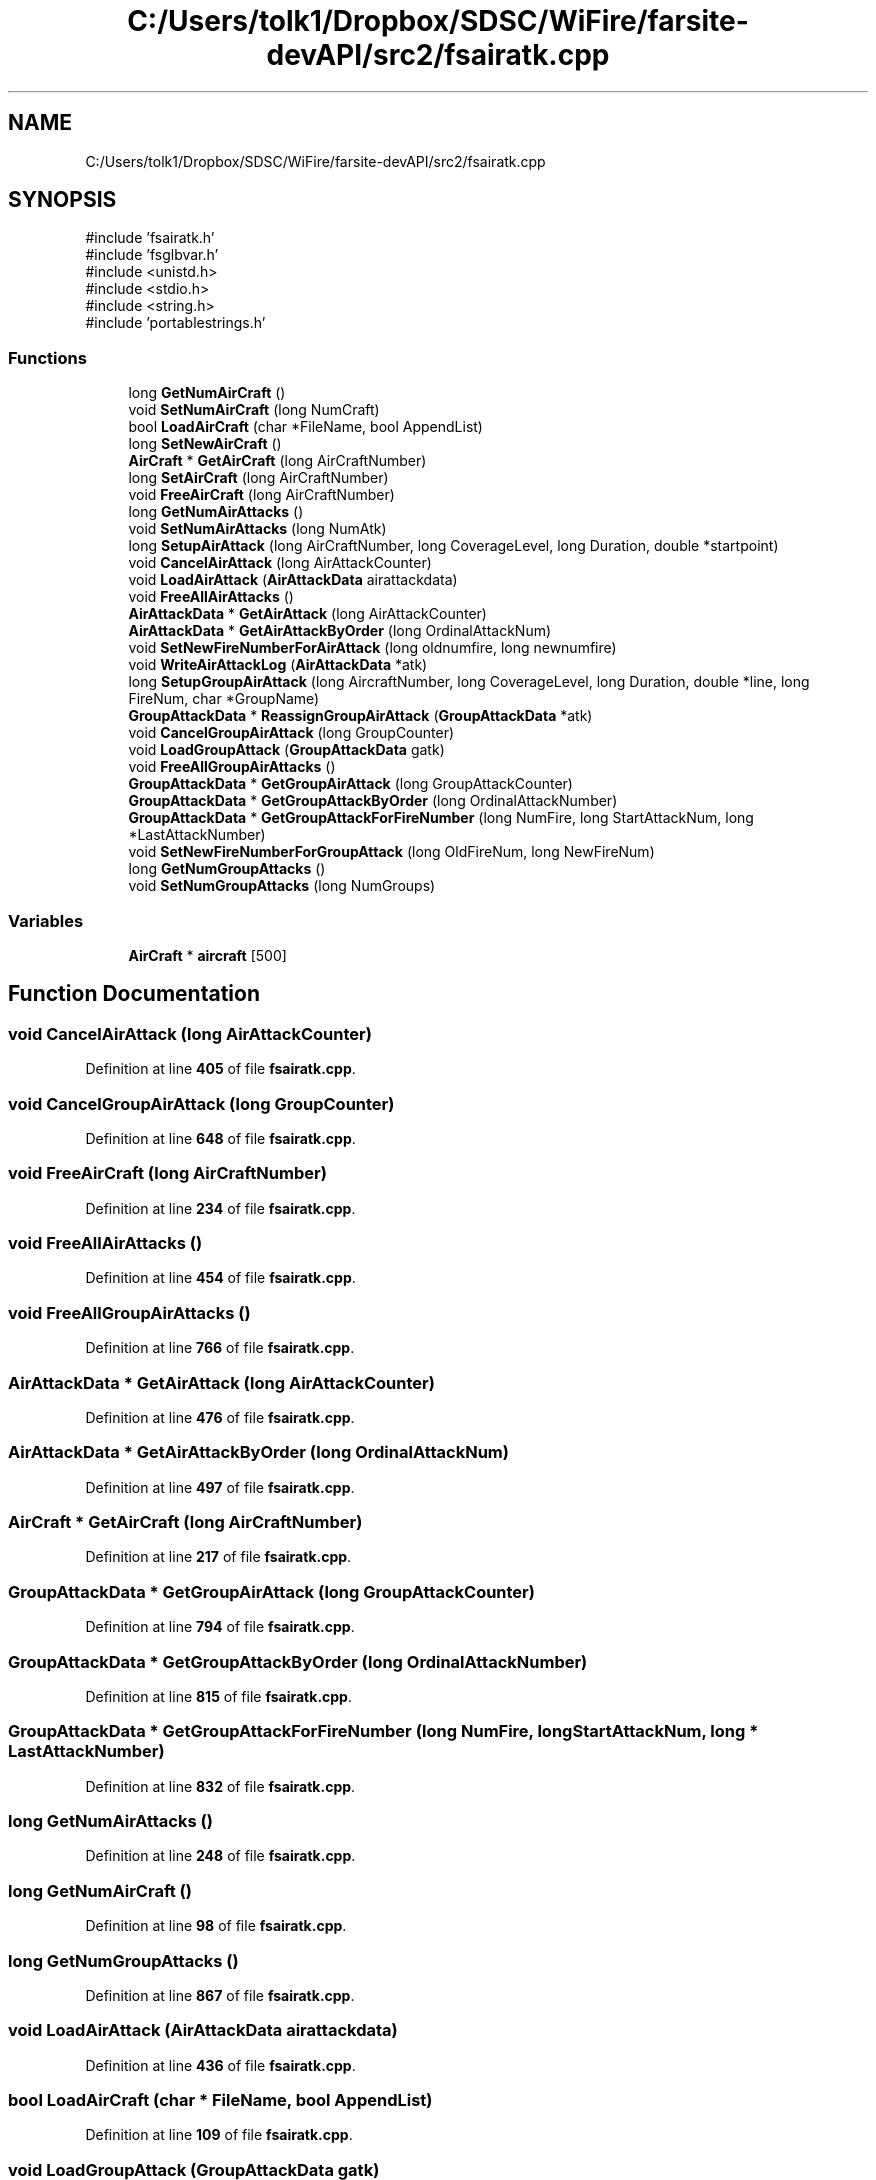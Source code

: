 .TH "C:/Users/tolk1/Dropbox/SDSC/WiFire/farsite-devAPI/src2/fsairatk.cpp" 3 "farsite4P" \" -*- nroff -*-
.ad l
.nh
.SH NAME
C:/Users/tolk1/Dropbox/SDSC/WiFire/farsite-devAPI/src2/fsairatk.cpp
.SH SYNOPSIS
.br
.PP
\fR#include 'fsairatk\&.h'\fP
.br
\fR#include 'fsglbvar\&.h'\fP
.br
\fR#include <unistd\&.h>\fP
.br
\fR#include <stdio\&.h>\fP
.br
\fR#include <string\&.h>\fP
.br
\fR#include 'portablestrings\&.h'\fP
.br

.SS "Functions"

.in +1c
.ti -1c
.RI "long \fBGetNumAirCraft\fP ()"
.br
.ti -1c
.RI "void \fBSetNumAirCraft\fP (long NumCraft)"
.br
.ti -1c
.RI "bool \fBLoadAirCraft\fP (char *FileName, bool AppendList)"
.br
.ti -1c
.RI "long \fBSetNewAirCraft\fP ()"
.br
.ti -1c
.RI "\fBAirCraft\fP * \fBGetAirCraft\fP (long AirCraftNumber)"
.br
.ti -1c
.RI "long \fBSetAirCraft\fP (long AirCraftNumber)"
.br
.ti -1c
.RI "void \fBFreeAirCraft\fP (long AirCraftNumber)"
.br
.ti -1c
.RI "long \fBGetNumAirAttacks\fP ()"
.br
.ti -1c
.RI "void \fBSetNumAirAttacks\fP (long NumAtk)"
.br
.ti -1c
.RI "long \fBSetupAirAttack\fP (long AirCraftNumber, long CoverageLevel, long Duration, double *startpoint)"
.br
.ti -1c
.RI "void \fBCancelAirAttack\fP (long AirAttackCounter)"
.br
.ti -1c
.RI "void \fBLoadAirAttack\fP (\fBAirAttackData\fP airattackdata)"
.br
.ti -1c
.RI "void \fBFreeAllAirAttacks\fP ()"
.br
.ti -1c
.RI "\fBAirAttackData\fP * \fBGetAirAttack\fP (long AirAttackCounter)"
.br
.ti -1c
.RI "\fBAirAttackData\fP * \fBGetAirAttackByOrder\fP (long OrdinalAttackNum)"
.br
.ti -1c
.RI "void \fBSetNewFireNumberForAirAttack\fP (long oldnumfire, long newnumfire)"
.br
.ti -1c
.RI "void \fBWriteAirAttackLog\fP (\fBAirAttackData\fP *atk)"
.br
.ti -1c
.RI "long \fBSetupGroupAirAttack\fP (long AircraftNumber, long CoverageLevel, long Duration, double *line, long FireNum, char *GroupName)"
.br
.ti -1c
.RI "\fBGroupAttackData\fP * \fBReassignGroupAirAttack\fP (\fBGroupAttackData\fP *atk)"
.br
.ti -1c
.RI "void \fBCancelGroupAirAttack\fP (long GroupCounter)"
.br
.ti -1c
.RI "void \fBLoadGroupAttack\fP (\fBGroupAttackData\fP gatk)"
.br
.ti -1c
.RI "void \fBFreeAllGroupAirAttacks\fP ()"
.br
.ti -1c
.RI "\fBGroupAttackData\fP * \fBGetGroupAirAttack\fP (long GroupAttackCounter)"
.br
.ti -1c
.RI "\fBGroupAttackData\fP * \fBGetGroupAttackByOrder\fP (long OrdinalAttackNumber)"
.br
.ti -1c
.RI "\fBGroupAttackData\fP * \fBGetGroupAttackForFireNumber\fP (long NumFire, long StartAttackNum, long *LastAttackNumber)"
.br
.ti -1c
.RI "void \fBSetNewFireNumberForGroupAttack\fP (long OldFireNum, long NewFireNum)"
.br
.ti -1c
.RI "long \fBGetNumGroupAttacks\fP ()"
.br
.ti -1c
.RI "void \fBSetNumGroupAttacks\fP (long NumGroups)"
.br
.in -1c
.SS "Variables"

.in +1c
.ti -1c
.RI "\fBAirCraft\fP * \fBaircraft\fP [500]"
.br
.in -1c
.SH "Function Documentation"
.PP 
.SS "void CancelAirAttack (long AirAttackCounter)"

.PP
Definition at line \fB405\fP of file \fBfsairatk\&.cpp\fP\&.
.SS "void CancelGroupAirAttack (long GroupCounter)"

.PP
Definition at line \fB648\fP of file \fBfsairatk\&.cpp\fP\&.
.SS "void FreeAirCraft (long AirCraftNumber)"

.PP
Definition at line \fB234\fP of file \fBfsairatk\&.cpp\fP\&.
.SS "void FreeAllAirAttacks ()"

.PP
Definition at line \fB454\fP of file \fBfsairatk\&.cpp\fP\&.
.SS "void FreeAllGroupAirAttacks ()"

.PP
Definition at line \fB766\fP of file \fBfsairatk\&.cpp\fP\&.
.SS "\fBAirAttackData\fP * GetAirAttack (long AirAttackCounter)"

.PP
Definition at line \fB476\fP of file \fBfsairatk\&.cpp\fP\&.
.SS "\fBAirAttackData\fP * GetAirAttackByOrder (long OrdinalAttackNum)"

.PP
Definition at line \fB497\fP of file \fBfsairatk\&.cpp\fP\&.
.SS "\fBAirCraft\fP * GetAirCraft (long AirCraftNumber)"

.PP
Definition at line \fB217\fP of file \fBfsairatk\&.cpp\fP\&.
.SS "\fBGroupAttackData\fP * GetGroupAirAttack (long GroupAttackCounter)"

.PP
Definition at line \fB794\fP of file \fBfsairatk\&.cpp\fP\&.
.SS "\fBGroupAttackData\fP * GetGroupAttackByOrder (long OrdinalAttackNumber)"

.PP
Definition at line \fB815\fP of file \fBfsairatk\&.cpp\fP\&.
.SS "\fBGroupAttackData\fP * GetGroupAttackForFireNumber (long NumFire, long StartAttackNum, long * LastAttackNumber)"

.PP
Definition at line \fB832\fP of file \fBfsairatk\&.cpp\fP\&.
.SS "long GetNumAirAttacks ()"

.PP
Definition at line \fB248\fP of file \fBfsairatk\&.cpp\fP\&.
.SS "long GetNumAirCraft ()"

.PP
Definition at line \fB98\fP of file \fBfsairatk\&.cpp\fP\&.
.SS "long GetNumGroupAttacks ()"

.PP
Definition at line \fB867\fP of file \fBfsairatk\&.cpp\fP\&.
.SS "void LoadAirAttack (\fBAirAttackData\fP airattackdata)"

.PP
Definition at line \fB436\fP of file \fBfsairatk\&.cpp\fP\&.
.SS "bool LoadAirCraft (char * FileName, bool AppendList)"

.PP
Definition at line \fB109\fP of file \fBfsairatk\&.cpp\fP\&.
.SS "void LoadGroupAttack (\fBGroupAttackData\fP gatk)"

.PP
Definition at line \fB687\fP of file \fBfsairatk\&.cpp\fP\&.
.SS "\fBGroupAttackData\fP * ReassignGroupAirAttack (\fBGroupAttackData\fP * atk)"

.PP
Definition at line \fB639\fP of file \fBfsairatk\&.cpp\fP\&.
.SS "long SetAirCraft (long AirCraftNumber)"

.PP
Definition at line \fB225\fP of file \fBfsairatk\&.cpp\fP\&.
.SS "long SetNewAirCraft ()"

.PP
Definition at line \fB208\fP of file \fBfsairatk\&.cpp\fP\&.
.SS "void SetNewFireNumberForAirAttack (long oldnumfire, long newnumfire)"

.PP
Definition at line \fB515\fP of file \fBfsairatk\&.cpp\fP\&.
.SS "void SetNewFireNumberForGroupAttack (long OldFireNum, long NewFireNum)"

.PP
Definition at line \fB855\fP of file \fBfsairatk\&.cpp\fP\&.
.SS "void SetNumAirAttacks (long NumAtk)"

.PP
Definition at line \fB254\fP of file \fBfsairatk\&.cpp\fP\&.
.SS "void SetNumAirCraft (long NumCraft)"

.PP
Definition at line \fB103\fP of file \fBfsairatk\&.cpp\fP\&.
.SS "void SetNumGroupAttacks (long NumGroups)"

.PP
Definition at line \fB872\fP of file \fBfsairatk\&.cpp\fP\&.
.SS "long SetupAirAttack (long AirCraftNumber, long CoverageLevel, long Duration, double * startpoint)"

.PP
Definition at line \fB259\fP of file \fBfsairatk\&.cpp\fP\&.
.SS "long SetupGroupAirAttack (long AircraftNumber, long CoverageLevel, long Duration, double * line, long FireNum, char * GroupName)"

.PP
Definition at line \fB592\fP of file \fBfsairatk\&.cpp\fP\&.
.SS "void WriteAirAttackLog (\fBAirAttackData\fP * atk)"

.PP
Definition at line \fB539\fP of file \fBfsairatk\&.cpp\fP\&.
.SH "Variable Documentation"
.PP 
.SS "\fBAirCraft\fP* aircraft[500]"

.PP
Definition at line \fB41\fP of file \fBfsairatk\&.cpp\fP\&.
.SH "Author"
.PP 
Generated automatically by Doxygen for farsite4P from the source code\&.
